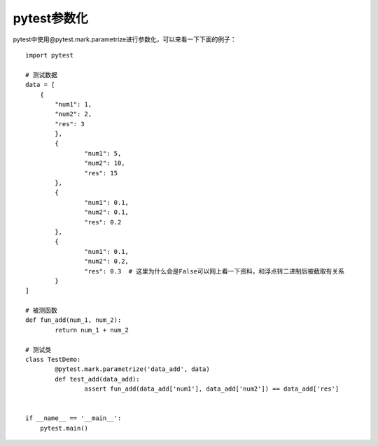 pytest参数化
======================================

pytest中使用@pytest.mark.parametrize进行参数化，可以来看一下下面的例子：

::

	import pytest

	# 测试数据
	data = [
	    {
	        "num1": 1,
	        "num2": 2,
	        "res": 3
		},
		{
			"num1": 5,
			"num2": 10,
			"res": 15
		},
		{
			"num1": 0.1,
			"num2": 0.1,
			"res": 0.2
		},
		{
			"num1": 0.1,
			"num2": 0.2,
			"res": 0.3  # 这里为什么会是False可以网上看一下资料，和浮点转二进制后被截取有关系
		}
	]

	# 被测函数
	def fun_add(num_1, num_2):
		return num_1 + num_2

	# 测试类	
	class TestDemo:
		@pytest.mark.parametrize('data_add', data)
		def test_add(data_add):
			assert fun_add(data_add['num1'], data_add['num2']) == data_add['res']


	if __name__ == '__main__':
	    pytest.main()